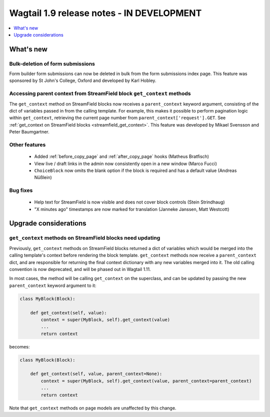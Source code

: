 ==========================================
Wagtail 1.9 release notes - IN DEVELOPMENT
==========================================

.. contents::
    :local:
    :depth: 1


What's new
==========

Bulk-deletion of form submissions
~~~~~~~~~~~~~~~~~~~~~~~~~~~~~~~~~

Form builder form submissions can now be deleted in bulk from the form submissions index page. This feature was sponsored by St John's College, Oxford and developed by Karl Hobley.


Accessing parent context from StreamField block ``get_context`` methods
~~~~~~~~~~~~~~~~~~~~~~~~~~~~~~~~~~~~~~~~~~~~~~~~~~~~~~~~~~~~~~~~~~~~~~~

The ``get_context`` method on StreamField blocks now receives a ``parent_context`` keyword argument, consisting of the dict of variables passed in from the calling template. For example, this makes it possible to perform pagination logic within ``get_context``, retrieving the current page number from ``parent_context['request'].GET``. See :ref:`get_context on StreamField blocks <streamfield_get_context>`. This feature was developed by Mikael Svensson and Peter Baumgartner.


Other features
~~~~~~~~~~~~~~

 * Added :ref:`before_copy_page` and :ref:`after_copy_page` hooks (Matheus Bratfisch)
 * View live / draft links in the admin now consistently open in a new window (Marco Fucci)
 * ``ChoiceBlock`` now omits the blank option if the block is required and has a default value (Andreas Nüßlein)


Bug fixes
~~~~~~~~~

 * Help text for StreamField is now visible and does not cover block controls (Stein Strindhaug)
 * "X minutes ago" timestamps are now marked for translation (Janneke Janssen, Matt Westcott)


Upgrade considerations
======================

``get_context`` methods on StreamField blocks need updating
~~~~~~~~~~~~~~~~~~~~~~~~~~~~~~~~~~~~~~~~~~~~~~~~~~~~~~~~~~~

Previously, ``get_context`` methods on StreamField blocks returned a dict of variables which would be merged into the calling template's context before rendering the block template. ``get_context`` methods now receive a ``parent_context`` dict, and are responsible for returning the final context dictionary with any new variables merged into it. The old calling convention is now deprecated, and will be phased out in Wagtail 1.11.

In most cases, the method will be calling ``get_context`` on the superclass, and can be updated by passing the new ``parent_context`` keyword argument to it:

.. code-block:: python

    class MyBlock(Block):

        def get_context(self, value):
            context = super(MyBlock, self).get_context(value)
            ...
            return context

becomes:

.. code-block:: python

    class MyBlock(Block):

        def get_context(self, value, parent_context=None):
            context = super(MyBlock, self).get_context(value, parent_context=parent_context)
            ...
            return context


Note that ``get_context`` methods on page models are unaffected by this change.
